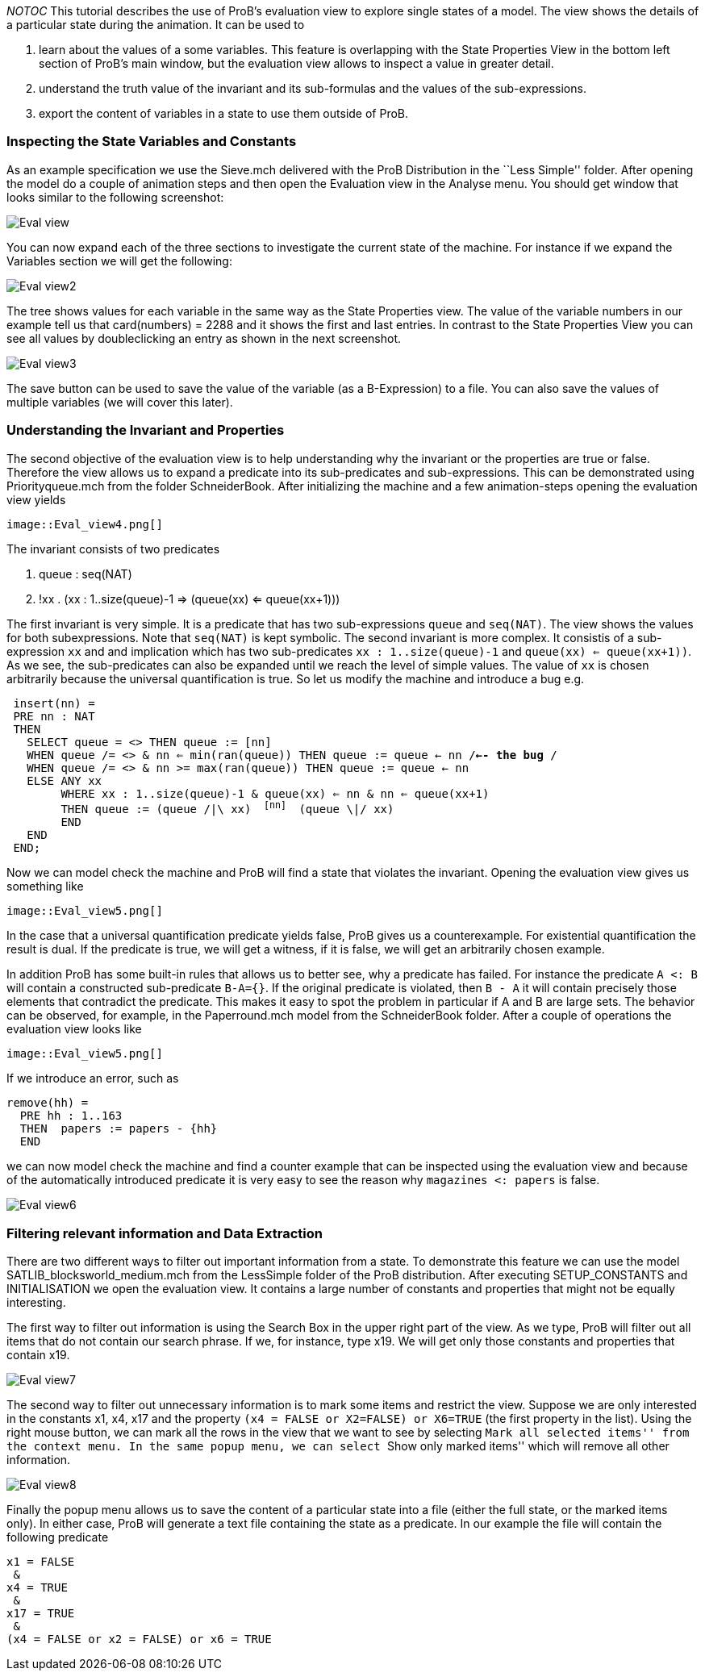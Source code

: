 ifndef::imagesdir[:imagesdir: ../../asciidoc/images/]
__NOTOC__ This tutorial describes the use of ProB's evaluation view to
explore single states of a model. The view shows the details of a
particular state during the animation. It can be used to

1.  learn about the values of a some variables. This feature is
overlapping with the State Properties View in the bottom left section of
ProB's main window, but the evaluation view allows to inspect a value in
greater detail.
2.  understand the truth value of the invariant and its sub-formulas and
the values of the sub-expressions.
3.  export the content of variables in a state to use them outside of
ProB.

[[inspecting-the-state-variables-and-constants]]
Inspecting the State Variables and Constants
~~~~~~~~~~~~~~~~~~~~~~~~~~~~~~~~~~~~~~~~~~~~

As an example specification we use the Sieve.mch delivered with the ProB
Distribution in the ``Less Simple'' folder. After opening the model do a
couple of animation steps and then open the Evaluation view in the
Analyse menu. You should get window that looks similar to the following
screenshot:

image::Eval_view.png[]

You can now expand each of the three sections to investigate the current
state of the machine. For instance if we expand the Variables section we
will get the following:

image::Eval_view2.png[]

The tree shows values for each variable in the same way as the State
Properties view. The value of the variable numbers in our example tell
us that card(numbers) = 2288 and it shows the first and last entries. In
contrast to the State Properties View you can see all values by
doubleclicking an entry as shown in the next screenshot.

image::Eval_view3.png[]

The save button can be used to save the value of the variable (as a
B-Expression) to a file. You can also save the values of multiple
variables (we will cover this later).

[[understanding-the-invariant-and-properties]]
Understanding the Invariant and Properties
~~~~~~~~~~~~~~~~~~~~~~~~~~~~~~~~~~~~~~~~~~

The second objective of the evaluation view is to help understanding why
the invariant or the properties are true or false. Therefore the view
allows us to expand a predicate into its sub-predicates and
sub-expressions. This can be demonstrated using Priorityqueue.mch from
the folder SchneiderBook. After initializing the machine and a few
animation-steps opening the evaluation view yields

 image::Eval_view4.png[]

The invariant consists of two predicates

1.  queue : seq(NAT)
2.  !xx . (xx : 1..size(queue)-1 => (queue(xx) <= queue(xx+1)))

The first invariant is very simple. It is a predicate that has two
sub-expressions `queue` and `seq(NAT)`. The view shows the values for
both subexpressions. Note that `seq(NAT)` is kept symbolic. The second
invariant is more complex. It consistis of a sub-expression `xx` and and
implication which has two sub-predicates `xx : 1..size(queue)-1` and
`queue(xx) <= queue(xx+1))`. As we see, the sub-predicates can also be
expanded until we reach the level of simple values. The value of `xx` is
chosen arbitrarily because the universal quantification is true. So let
us modify the machine and introduce a bug e.g.

` insert(nn) =` +
` PRE nn : NAT` +
` THEN` +
`   SELECT queue = <> THEN queue := [nn]` +
`   WHEN queue /= <> & nn <= min(ran(queue)) THEN queue := queue <- nn /*<-- the bug */` +
`   WHEN queue /= <> & nn >= max(ran(queue)) THEN queue := queue <- nn` +
`   ELSE ANY xx` +
`        WHERE xx : 1..size(queue)-1 & queue(xx) <= nn & nn <= queue(xx+1)` +
`        THEN queue := (queue /|\ xx) ^ [nn] ^ (queue \|/ xx)` +
`        END` +
`   END` +
` END;`

Now we can model check the machine and ProB will find a state that
violates the invariant. Opening the evaluation view gives us something
like

 image::Eval_view5.png[]

In the case that a universal quantification predicate yields false, ProB
gives us a counterexample. For existential quantification the result is
dual. If the predicate is true, we will get a witness, if it is false,
we will get an arbitrarily chosen example.

In addition ProB has some built-in rules that allows us to better see,
why a predicate has failed. For instance the predicate `A <: B` will
contain a constructed sub-predicate `B-A={}`. If the original predicate
is violated, then `B - A` it will contain precisely those elements that
contradict the predicate. This makes it easy to spot the problem in
particular if A and B are large sets. The behavior can be observed, for
example, in the Paperround.mch model from the SchneiderBook folder.
After a couple of operations the evaluation view looks like

 image::Eval_view5.png[]

If we introduce an error, such as

`remove(hh) =` +
`  PRE hh : 1..163` +
`  THEN  papers := papers - {hh}` +
`  END`

we can now model check the machine and find a counter example that can
be inspected using the evaluation view and because of the automatically
introduced predicate it is very easy to see the reason why
`magazines <: papers` is false.

image::Eval_view6.png[]

[[filtering-relevant-information-and-data-extraction]]
Filtering relevant information and Data Extraction
~~~~~~~~~~~~~~~~~~~~~~~~~~~~~~~~~~~~~~~~~~~~~~~~~~

There are two different ways to filter out important information from a
state. To demonstrate this feature we can use the model
SATLIB_blocksworld_medium.mch from the LessSimple folder of the ProB
distribution. After executing SETUP_CONSTANTS and INITIALISATION we open
the evaluation view. It contains a large number of constants and
properties that might not be equally interesting.

The first way to filter out information is using the Search Box in the
upper right part of the view. As we type, ProB will filter out all items
that do not contain our search phrase. If we, for instance, type x19. We
will get only those constants and properties that contain x19.

image::Eval_view7.png[]

The second way to filter out unnecessary information is to mark some
items and restrict the view. Suppose we are only interested in the
constants x1, x4, x17 and the property
`(x4 = FALSE or X2=FALSE) or X6=TRUE` (the first property in the list).
Using the right mouse button, we can mark all the rows in the view that
we want to see by selecting ``Mark all selected items'' from the context
menu. In the same popup menu, we can select ``Show only marked items''
which will remove all other information.

image::Eval_view8.png[]

Finally the popup menu allows us to save the content of a particular
state into a file (either the full state, or the marked items only). In
either case, ProB will generate a text file containing the state as a
predicate. In our example the file will contain the following predicate

`x1 = FALSE` +
` &` +
`x4 = TRUE` +
` &` +
`x17 = TRUE` +
` &` +
`(x4 = FALSE or x2 = FALSE) or x6 = TRUE`
